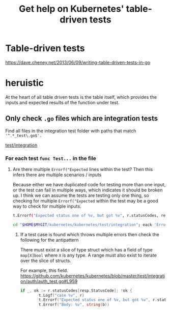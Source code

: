 #+TITLE: Get help on Kubernetes' table-driven tests
#+HTML_HEAD: <link rel="stylesheet" type="text/css" href="https://mullikine.github.io/org-main.css"/>
#+HTML_HEAD: <link rel="stylesheet" type="text/css" href="https://mullikine.github.io/magit.css"/>

* Table-driven tests
https://dave.cheney.net/2013/06/09/writing-table-driven-tests-in-go

* heruistic
At the heart of all table driven tests is the table itself, which
provides the inputs and expected results of the function under test.

** Only check ~.go~ files which are integration tests
Find all files in the integration test folder with paths that match ~'^.*_test\.go$'.~

[[/home/shane/var/smulliga/source/git/kubernetes/kubernetes/test/integration][test/integration]]

*** For each test ~func Test...~ in the file
**** Are there multiple ~Errorf("Expected~ lines within the test? Then this infers there are multiple scenarios / inputs
Because either we have duplicated code for testing more than one input, or the test can fail in multiple ways, which indicates it should be broken up.
I think we can assume the tests are testing only one thing, so checking for multiple ~Errorf("Expected~ within the test may be a good way to check for multiple inputs.

#+BEGIN_SRC sh
  t.Errorf("Expected status one of %v, but got %v", r.statusCodes, resp.StatusCode)
#+END_SRC

#+BEGIN_SRC sh
  cd "$HOME$MYGIT/kubernetes/kubernetes/test/integration"; eack 'Errorf.*Expect'
#+END_SRC

***** If a test case is found which throws multiple errors then check the following for the antipattern
There must exist a slice of type struct which has a field of type ~map[X]bool~ where ~X~ is any type.
A range must also exist to iterate over the slice of structs.

For example, this field.
https://github.com/kubernetes/kubernetes/blob/master/test/integration/auth/auth_test.go#L959

#+BEGIN_SRC go
  if _, ok := r.statusCodes[resp.StatusCode]; !ok {
          t.Logf("case %v", r)
          t.Errorf("Expected status one of %v, but got %v", r.statusCodes, resp.StatusCode)
          t.Errorf("Body: %v", string(b))
#+END_SRC